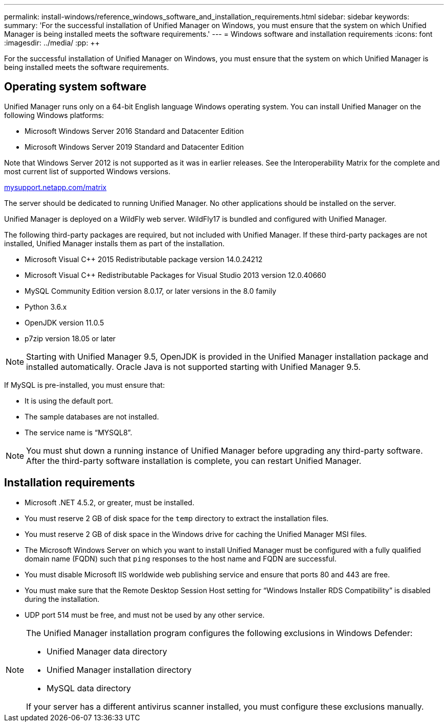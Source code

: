 ---
permalink: install-windows/reference_windows_software_and_installation_requirements.html
sidebar: sidebar
keywords: 
summary: 'For the successful installation of Unified Manager on Windows, you must ensure that the system on which Unified Manager is being installed meets the software requirements.'
---
= Windows software and installation requirements
:icons: font
:imagesdir: ../media/
:pp: {plus}{plus}

[.lead]
For the successful installation of Unified Manager on Windows, you must ensure that the system on which Unified Manager is being installed meets the software requirements.

== Operating system software

Unified Manager runs only on a 64-bit English language Windows operating system. You can install Unified Manager on the following Windows platforms:

* Microsoft Windows Server 2016 Standard and Datacenter Edition
* Microsoft Windows Server 2019 Standard and Datacenter Edition

Note that Windows Server 2012 is not supported as it was in earlier releases. See the Interoperability Matrix for the complete and most current list of supported Windows versions.

http://mysupport.netapp.com/matrix[mysupport.netapp.com/matrix]

The server should be dedicated to running Unified Manager. No other applications should be installed on the server.

Unified Manager is deployed on a WildFly web server. WildFly17 is bundled and configured with Unified Manager.

The following third-party packages are required, but not included with Unified Manager. If these third-party packages are not installed, Unified Manager installs them as part of the installation.

* Microsoft Visual C{pp} 2015 Redistributable package version 14.0.24212
* Microsoft Visual C{pp} Redistributable Packages for Visual Studio 2013 version 12.0.40660
* MySQL Community Edition version 8.0.17, or later versions in the 8.0 family
* Python 3.6.x
* OpenJDK version 11.0.5
* p7zip version 18.05 or later

[NOTE]
====
Starting with Unified Manager 9.5, OpenJDK is provided in the Unified Manager installation package and installed automatically. Oracle Java is not supported starting with Unified Manager 9.5.
====

If MySQL is pre-installed, you must ensure that:

* It is using the default port.
* The sample databases are not installed.
* The service name is "`MYSQL8`".

[NOTE]
====
You must shut down a running instance of Unified Manager before upgrading any third-party software. After the third-party software installation is complete, you can restart Unified Manager.
====

== Installation requirements

* Microsoft .NET 4.5.2, or greater, must be installed.
* You must reserve 2 GB of disk space for the `temp` directory to extract the installation files.
* You must reserve 2 GB of disk space in the Windows drive for caching the Unified Manager MSI files.
* The Microsoft Windows Server on which you want to install Unified Manager must be configured with a fully qualified domain name (FQDN) such that `ping` responses to the host name and FQDN are successful.
* You must disable Microsoft IIS worldwide web publishing service and ensure that ports 80 and 443 are free.
* You must make sure that the Remote Desktop Session Host setting for "`Windows Installer RDS Compatibility`" is disabled during the installation.
* UDP port 514 must be free, and must not be used by any other service.

[NOTE]
====
The Unified Manager installation program configures the following exclusions in Windows Defender:

* Unified Manager data directory
* Unified Manager installation directory
* MySQL data directory

If your server has a different antivirus scanner installed, you must configure these exclusions manually.

====
